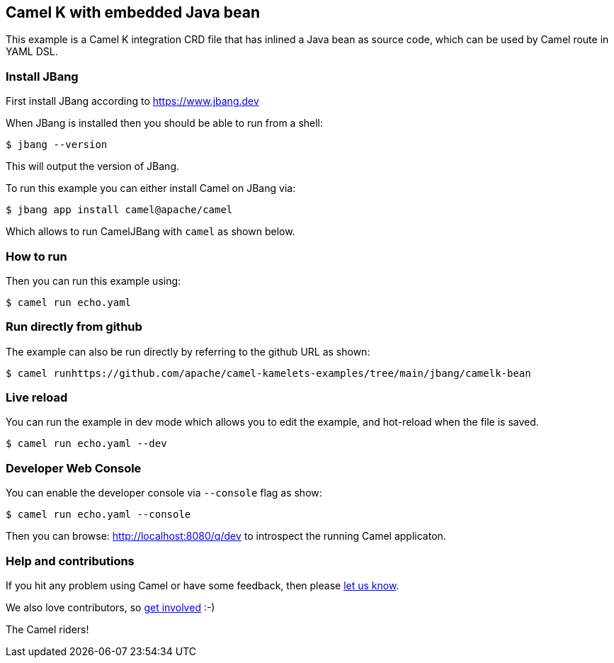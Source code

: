 == Camel K with embedded Java bean

This example is a Camel K integration CRD file that has inlined a Java bean as source code,
which can be used by Camel route in YAML DSL.

=== Install JBang

First install JBang according to https://www.jbang.dev

When JBang is installed then you should be able to run from a shell:

[source,sh]
----
$ jbang --version
----

This will output the version of JBang.

To run this example you can either install Camel on JBang via:

[source,sh]
----
$ jbang app install camel@apache/camel
----

Which allows to run CamelJBang with `camel` as shown below.

=== How to run

Then you can run this example using:

[source,sh]
----
$ camel run echo.yaml
----

=== Run directly from github

The example can also be run directly by referring to the github URL as shown:

[source,sh]
----
$ camel runhttps://github.com/apache/camel-kamelets-examples/tree/main/jbang/camelk-bean
----

=== Live reload

You can run the example in dev mode which allows you to edit the example,
and hot-reload when the file is saved.

[source,sh]
----
$ camel run echo.yaml --dev
----

=== Developer Web Console

You can enable the developer console via `--console` flag as show:

[source,sh]
----
$ camel run echo.yaml --console
----

Then you can browse: http://localhost:8080/q/dev to introspect the running Camel applicaton.


=== Help and contributions

If you hit any problem using Camel or have some feedback, then please
https://camel.apache.org/community/support/[let us know].

We also love contributors, so
https://camel.apache.org/community/contributing/[get involved] :-)

The Camel riders!
